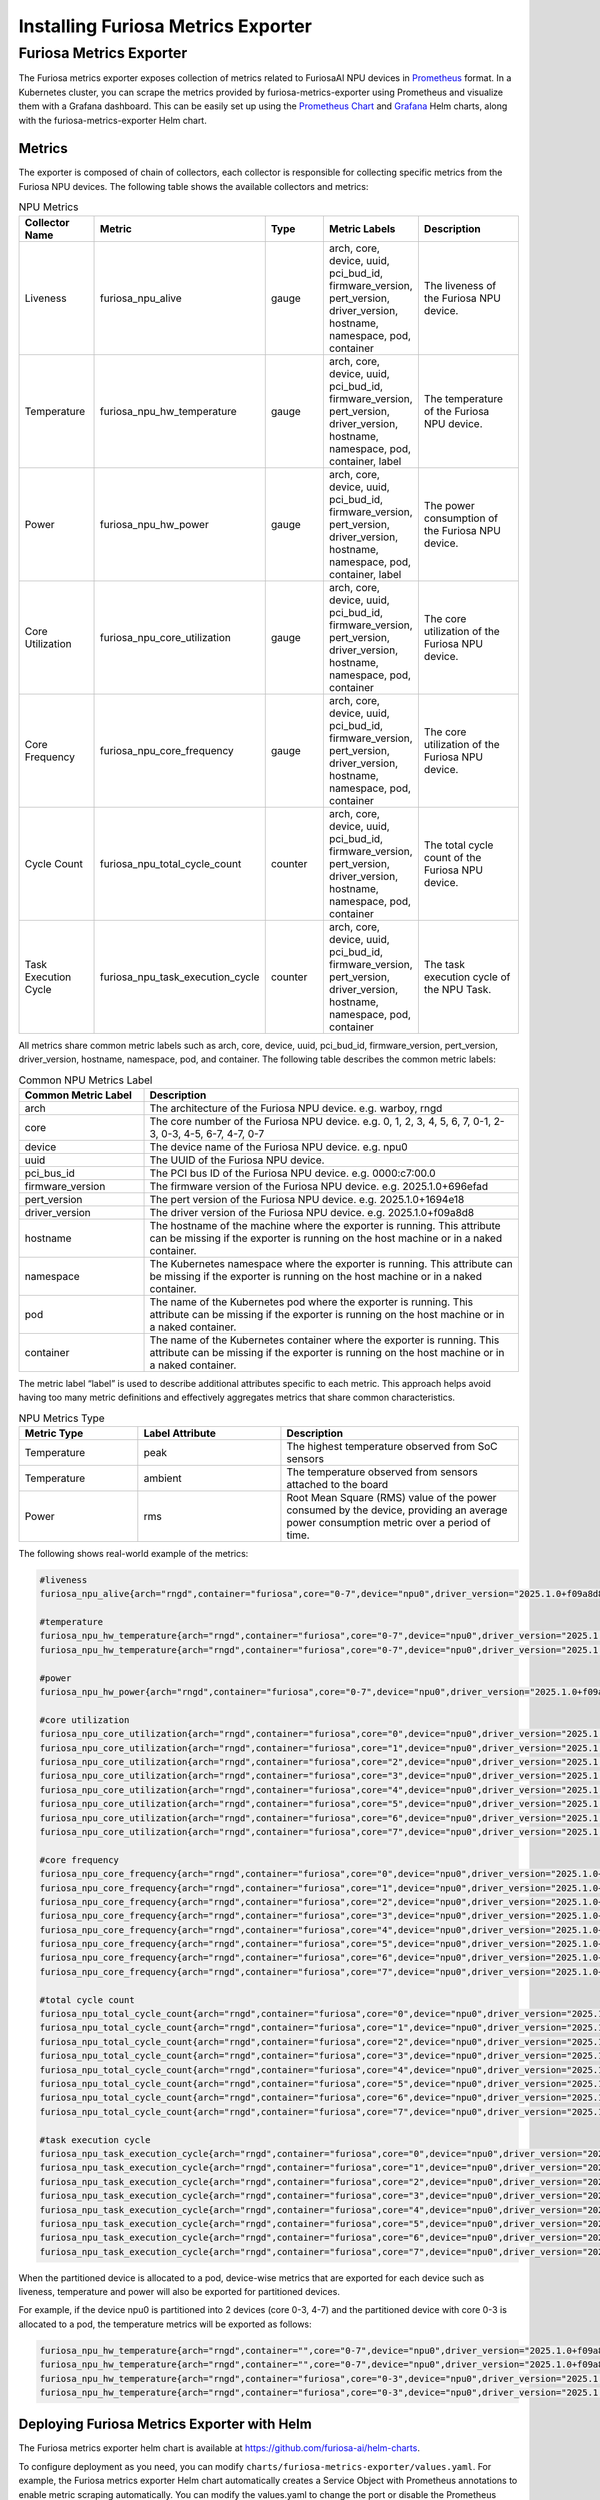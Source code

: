 .. _MetricsExporter:

###################################
Installing Furiosa Metrics Exporter
###################################


Furiosa Metrics Exporter
================================================================
The Furiosa metrics exporter exposes collection of metrics related to
FuriosaAI NPU devices in `Prometheus <https://prometheus.io/>`_ format.
In a Kubernetes cluster, you can scrape the metrics provided by furiosa-metrics-exporter
using Prometheus and visualize them with a Grafana dashboard.
This can be easily set up using the `Prometheus Chart <https://github.com/prometheus-community/helm-charts/tree/main/charts/prometheus>`_
and `Grafana <https://github.com/grafana/helm-charts/tree/main/charts/grafana>`_
Helm charts, along with the furiosa-metrics-exporter Helm chart.


Metrics
-----------------------------------
The exporter is composed of chain of collectors, each collector is responsible
for collecting specific metrics from the Furiosa NPU devices.
The following table shows the available collectors and metrics:


.. list-table:: NPU Metrics
   :align: center
   :widths: 100 100 100 100 200
   :header-rows: 1

   * - Collector Name
     - Metric
     - Type
     - Metric Labels
     - Description
   * - Liveness
     - furiosa_npu_alive
     - gauge
     - arch, core, device, uuid, pci_bud_id, firmware_version, pert_version, driver_version, hostname, namespace, pod, container
     - The liveness of the Furiosa NPU device.
   * - Temperature
     - furiosa_npu_hw_temperature
     - gauge
     - arch, core, device, uuid, pci_bud_id, firmware_version, pert_version, driver_version, hostname, namespace, pod, container, label
     - The temperature of the Furiosa NPU device.
   * - Power
     - furiosa_npu_hw_power
     - gauge
     - arch, core, device, uuid, pci_bud_id, firmware_version, pert_version, driver_version, hostname, namespace, pod, container, label
     - The power consumption of the Furiosa NPU device.
   * - Core Utilization
     - furiosa_npu_core_utilization
     - gauge
     - arch, core, device, uuid, pci_bud_id, firmware_version, pert_version, driver_version, hostname, namespace, pod, container
     - The core utilization of the Furiosa NPU device.
   * - Core Frequency
     - furiosa_npu_core_frequency
     - gauge
     - arch, core, device, uuid, pci_bud_id, firmware_version, pert_version, driver_version, hostname, namespace, pod, container
     - The core utilization of the Furiosa NPU device.
   * - Cycle Count
     - furiosa_npu_total_cycle_count
     - counter
     - arch, core, device, uuid, pci_bud_id, firmware_version, pert_version, driver_version, hostname, namespace, pod, container
     - The total cycle count of the Furiosa NPU device.
   * - Task Execution Cycle
     - furiosa_npu_task_execution_cycle
     - counter
     - arch, core, device, uuid, pci_bud_id, firmware_version, pert_version, driver_version, hostname, namespace, pod, container
     - The task execution cycle of the NPU Task.

All metrics share common metric labels such as arch, core, device, uuid, pci_bud_id, firmware_version, pert_version, driver_version, hostname, namespace, pod, and container.
The following table describes the common metric labels:

.. list-table:: Common NPU Metrics Label
   :align: center
   :widths: 100 300
   :header-rows: 1

   * - Common Metric Label
     - Description
   * - arch
     - The architecture of the Furiosa NPU device. e.g. warboy, rngd
   * - core
     - The core number of the Furiosa NPU device. e.g. 0, 1, 2, 3, 4, 5, 6, 7, 0-1, 2-3, 0-3, 4-5, 6-7, 4-7, 0-7
   * - device
     - The device name of the Furiosa NPU device. e.g. npu0
   * - uuid
     - The UUID of the Furiosa NPU device.
   * - pci_bus_id
     - The PCI bus ID of the Furiosa NPU device. e.g. 0000:c7:00.0
   * - firmware_version
     - The firmware version of the Furiosa NPU device. e.g. 2025.1.0+696efad
   * - pert_version
     - The pert version of the Furiosa NPU device. e.g. 2025.1.0+1694e18
   * - driver_version
     - The driver version of the Furiosa NPU device. e.g. 2025.1.0+f09a8d8
   * - hostname
     - The hostname of the machine where the exporter is running. This attribute can be missing if the exporter is running on the host machine or in a naked container.
   * - namespace
     - The Kubernetes namespace where the exporter is running. This attribute can be missing if the exporter is running on the host machine or in a naked container.
   * - pod
     - The name of the Kubernetes pod where the exporter is running. This attribute can be missing if the exporter is running on the host machine or in a naked container.
   * - container
     - The name of the Kubernetes container where the exporter is running. This attribute can be missing if the exporter is running on the host machine or in a naked container.

The metric label “label” is used to describe additional attributes specific to each metric.
This approach helps avoid having too many metric definitions and effectively aggregates metrics that share common characteristics.

.. list-table:: NPU Metrics Type
   :align: center
   :widths: 100 120 200
   :header-rows: 1

   * - Metric Type
     - Label Attribute
     - Description
   * - Temperature
     - peak
     - The highest temperature observed from SoC sensors
   * - Temperature
     - ambient
     - The temperature observed from sensors attached to the board
   * - Power
     - rms
     - Root Mean Square (RMS) value of the power consumed by the device, providing an average power consumption metric over a period of time.


The following shows real-world example of the metrics:

.. code-block:: sh

  #liveness
  furiosa_npu_alive{arch="rngd",container="furiosa",core="0-7",device="npu0",driver_version="2025.1.0+f09a8d8",firmware_version="2025.1.0+696efad",hostname="cntk002",namespace="default",pci_bus_id="0000:c7:00.0",pert_version="2025.1.0+1694e18",pod="furiosa",uuid="09512C86-0702-4303-8F40-474746474A40"} 1

  #temperature
  furiosa_npu_hw_temperature{arch="rngd",container="furiosa",core="0-7",device="npu0",driver_version="2025.1.0+f09a8d8",firmware_version="2025.1.0+696efad",hostname="cntk002",label="ambient",namespace="default",pci_bus_id="0000:c7:00.0",pert_version="2025.1.0+1694e18",pod="furiosa",uuid="09512C86-0702-4303-8F40-474746474A40"} 52
  furiosa_npu_hw_temperature{arch="rngd",container="furiosa",core="0-7",device="npu0",driver_version="2025.1.0+f09a8d8",firmware_version="2025.1.0+696efad",hostname="cntk002",label="peak",namespace="default",pci_bus_id="0000:c7:00.0",pert_version="2025.1.0+1694e18",pod="furiosa",uuid="09512C86-0702-4303-8F40-474746474A40"} 67.756

  #power
  furiosa_npu_hw_power{arch="rngd",container="furiosa",core="0-7",device="npu0",driver_version="2025.1.0+f09a8d8",firmware_version="2025.1.0+696efad",hostname="cntk002",label="rms",namespace="default",pci_bus_id="0000:c7:00.0",pert_version="2025.1.0+1694e18",pod="furiosa",uuid="09512C86-0702-4303-8F40-474746474A40"} 50

  #core utilization
  furiosa_npu_core_utilization{arch="rngd",container="furiosa",core="0",device="npu0",driver_version="2025.1.0+f09a8d8",firmware_version="2025.1.0+696efad",hostname="cntk002",namespace="default",pci_bus_id="0000:c7:00.0",pert_version="2025.1.0+1694e18",pod="furiosa",uuid="09512C86-0702-4303-8F40-474746474A40"} 99.68363645361265
  furiosa_npu_core_utilization{arch="rngd",container="furiosa",core="1",device="npu0",driver_version="2025.1.0+f09a8d8",firmware_version="2025.1.0+696efad",hostname="cntk002",namespace="default",pci_bus_id="0000:c7:00.0",pert_version="2025.1.0+1694e18",pod="furiosa",uuid="09512C86-0702-4303-8F40-474746474A40"} 99.68363645361265
  furiosa_npu_core_utilization{arch="rngd",container="furiosa",core="2",device="npu0",driver_version="2025.1.0+f09a8d8",firmware_version="2025.1.0+696efad",hostname="cntk002",namespace="default",pci_bus_id="0000:c7:00.0",pert_version="2025.1.0+1694e18",pod="furiosa",uuid="09512C86-0702-4303-8F40-474746474A40"} 99.68363645361265
  furiosa_npu_core_utilization{arch="rngd",container="furiosa",core="3",device="npu0",driver_version="2025.1.0+f09a8d8",firmware_version="2025.1.0+696efad",hostname="cntk002",namespace="default",pci_bus_id="0000:c7:00.0",pert_version="2025.1.0+1694e18",pod="furiosa",uuid="09512C86-0702-4303-8F40-474746474A40"} 99.68363645361265
  furiosa_npu_core_utilization{arch="rngd",container="furiosa",core="4",device="npu0",driver_version="2025.1.0+f09a8d8",firmware_version="2025.1.0+696efad",hostname="cntk002",namespace="default",pci_bus_id="0000:c7:00.0",pert_version="2025.1.0+1694e18",pod="furiosa",uuid="09512C86-0702-4303-8F40-474746474A40"} 99.6826341187199
  furiosa_npu_core_utilization{arch="rngd",container="furiosa",core="5",device="npu0",driver_version="2025.1.0+f09a8d8",firmware_version="2025.1.0+696efad",hostname="cntk002",namespace="default",pci_bus_id="0000:c7:00.0",pert_version="2025.1.0+1694e18",pod="furiosa",uuid="09512C86-0702-4303-8F40-474746474A40"} 99.6826341187199
  furiosa_npu_core_utilization{arch="rngd",container="furiosa",core="6",device="npu0",driver_version="2025.1.0+f09a8d8",firmware_version="2025.1.0+696efad",hostname="cntk002",namespace="default",pci_bus_id="0000:c7:00.0",pert_version="2025.1.0+1694e18",pod="furiosa",uuid="09512C86-0702-4303-8F40-474746474A40"} 99.6826341187199
  furiosa_npu_core_utilization{arch="rngd",container="furiosa",core="7",device="npu0",driver_version="2025.1.0+f09a8d8",firmware_version="2025.1.0+696efad",hostname="cntk002",namespace="default",pci_bus_id="0000:c7:00.0",pert_version="2025.1.0+1694e18",pod="furiosa",uuid="09512C86-0702-4303-8F40-474746474A40"} 99.6826341187199

  #core frequency
  furiosa_npu_core_frequency{arch="rngd",container="furiosa",core="0",device="npu0",driver_version="2025.1.0+f09a8d8",firmware_version="2025.1.0+696efad",hostname="cntk002",namespace="default",pci_bus_id="0000:c7:00.0",pert_version="2025.1.0+1694e18",pod="furiosa",uuid="09512C86-0702-4303-8F40-474746474A40"} 1750
  furiosa_npu_core_frequency{arch="rngd",container="furiosa",core="1",device="npu0",driver_version="2025.1.0+f09a8d8",firmware_version="2025.1.0+696efad",hostname="cntk002",namespace="default",pci_bus_id="0000:c7:00.0",pert_version="2025.1.0+1694e18",pod="furiosa",uuid="09512C86-0702-4303-8F40-474746474A40"} 1750
  furiosa_npu_core_frequency{arch="rngd",container="furiosa",core="2",device="npu0",driver_version="2025.1.0+f09a8d8",firmware_version="2025.1.0+696efad",hostname="cntk002",namespace="default",pci_bus_id="0000:c7:00.0",pert_version="2025.1.0+1694e18",pod="furiosa",uuid="09512C86-0702-4303-8F40-474746474A40"} 1750
  furiosa_npu_core_frequency{arch="rngd",container="furiosa",core="3",device="npu0",driver_version="2025.1.0+f09a8d8",firmware_version="2025.1.0+696efad",hostname="cntk002",namespace="default",pci_bus_id="0000:c7:00.0",pert_version="2025.1.0+1694e18",pod="furiosa",uuid="09512C86-0702-4303-8F40-474746474A40"} 1750
  furiosa_npu_core_frequency{arch="rngd",container="furiosa",core="4",device="npu0",driver_version="2025.1.0+f09a8d8",firmware_version="2025.1.0+696efad",hostname="cntk002",namespace="default",pci_bus_id="0000:c7:00.0",pert_version="2025.1.0+1694e18",pod="furiosa",uuid="09512C86-0702-4303-8F40-474746474A40"} 1750
  furiosa_npu_core_frequency{arch="rngd",container="furiosa",core="5",device="npu0",driver_version="2025.1.0+f09a8d8",firmware_version="2025.1.0+696efad",hostname="cntk002",namespace="default",pci_bus_id="0000:c7:00.0",pert_version="2025.1.0+1694e18",pod="furiosa",uuid="09512C86-0702-4303-8F40-474746474A40"} 1750
  furiosa_npu_core_frequency{arch="rngd",container="furiosa",core="6",device="npu0",driver_version="2025.1.0+f09a8d8",firmware_version="2025.1.0+696efad",hostname="cntk002",namespace="default",pci_bus_id="0000:c7:00.0",pert_version="2025.1.0+1694e18",pod="furiosa",uuid="09512C86-0702-4303-8F40-474746474A40"} 1750
  furiosa_npu_core_frequency{arch="rngd",container="furiosa",core="7",device="npu0",driver_version="2025.1.0+f09a8d8",firmware_version="2025.1.0+696efad",hostname="cntk002",namespace="default",pci_bus_id="0000:c7:00.0",pert_version="2025.1.0+1694e18",pod="furiosa",uuid="09512C86-0702-4303-8F40-474746474A40"} 1750

  #total cycle count
  furiosa_npu_total_cycle_count{arch="rngd",container="furiosa",core="0",device="npu0",driver_version="2025.1.0+f09a8d8",firmware_version="2025.1.0+696efad",hostname="cntk002",namespace="default",pci_bus_id="0000:c7:00.0",pert_version="2025.1.0+1694e18",pod="furiosa",uuid="09512C86-0702-4303-8F40-474746474A40"} 1.7242541456e+10
  furiosa_npu_total_cycle_count{arch="rngd",container="furiosa",core="1",device="npu0",driver_version="2025.1.0+f09a8d8",firmware_version="2025.1.0+696efad",hostname="cntk002",namespace="default",pci_bus_id="0000:c7:00.0",pert_version="2025.1.0+1694e18",pod="furiosa",uuid="09512C86-0702-4303-8F40-474746474A40"} 1.7242541456e+10
  furiosa_npu_total_cycle_count{arch="rngd",container="furiosa",core="2",device="npu0",driver_version="2025.1.0+f09a8d8",firmware_version="2025.1.0+696efad",hostname="cntk002",namespace="default",pci_bus_id="0000:c7:00.0",pert_version="2025.1.0+1694e18",pod="furiosa",uuid="09512C86-0702-4303-8F40-474746474A40"} 1.7242541456e+10
  furiosa_npu_total_cycle_count{arch="rngd",container="furiosa",core="3",device="npu0",driver_version="2025.1.0+f09a8d8",firmware_version="2025.1.0+696efad",hostname="cntk002",namespace="default",pci_bus_id="0000:c7:00.0",pert_version="2025.1.0+1694e18",pod="furiosa",uuid="09512C86-0702-4303-8F40-474746474A40"} 1.7242541456e+10
  furiosa_npu_total_cycle_count{arch="rngd",container="furiosa",core="4",device="npu0",driver_version="2025.1.0+f09a8d8",firmware_version="2025.1.0+696efad",hostname="cntk002",namespace="default",pci_bus_id="0000:c7:00.0",pert_version="2025.1.0+1694e18",pod="furiosa",uuid="09512C86-0702-4303-8F40-474746474A40"} 1.7175902913e+10
  furiosa_npu_total_cycle_count{arch="rngd",container="furiosa",core="5",device="npu0",driver_version="2025.1.0+f09a8d8",firmware_version="2025.1.0+696efad",hostname="cntk002",namespace="default",pci_bus_id="0000:c7:00.0",pert_version="2025.1.0+1694e18",pod="furiosa",uuid="09512C86-0702-4303-8F40-474746474A40"} 1.7175902913e+10
  furiosa_npu_total_cycle_count{arch="rngd",container="furiosa",core="6",device="npu0",driver_version="2025.1.0+f09a8d8",firmware_version="2025.1.0+696efad",hostname="cntk002",namespace="default",pci_bus_id="0000:c7:00.0",pert_version="2025.1.0+1694e18",pod="furiosa",uuid="09512C86-0702-4303-8F40-474746474A40"} 1.7175902913e+10
  furiosa_npu_total_cycle_count{arch="rngd",container="furiosa",core="7",device="npu0",driver_version="2025.1.0+f09a8d8",firmware_version="2025.1.0+696efad",hostname="cntk002",namespace="default",pci_bus_id="0000:c7:00.0",pert_version="2025.1.0+1694e18",pod="furiosa",uuid="09512C86-0702-4303-8F40-474746474A40"} 1.7175902913e+10

  #task execution cycle
  furiosa_npu_task_execution_cycle{arch="rngd",container="furiosa",core="0",device="npu0",driver_version="2025.1.0+f09a8d8",firmware_version="2025.1.0+696efad",hostname="cntk002",namespace="default",pci_bus_id="0000:c7:00.0",pert_version="2025.1.0+1694e18",pod="furiosa",uuid="09512C86-0702-4303-8F40-474746474A40"} 5.686392711e+09
  furiosa_npu_task_execution_cycle{arch="rngd",container="furiosa",core="1",device="npu0",driver_version="2025.1.0+f09a8d8",firmware_version="2025.1.0+696efad",hostname="cntk002",namespace="default",pci_bus_id="0000:c7:00.0",pert_version="2025.1.0+1694e18",pod="furiosa",uuid="09512C86-0702-4303-8F40-474746474A40"} 5.686392711e+09
  furiosa_npu_task_execution_cycle{arch="rngd",container="furiosa",core="2",device="npu0",driver_version="2025.1.0+f09a8d8",firmware_version="2025.1.0+696efad",hostname="cntk002",namespace="default",pci_bus_id="0000:c7:00.0",pert_version="2025.1.0+1694e18",pod="furiosa",uuid="09512C86-0702-4303-8F40-474746474A40"} 5.686392711e+09
  furiosa_npu_task_execution_cycle{arch="rngd",container="furiosa",core="3",device="npu0",driver_version="2025.1.0+f09a8d8",firmware_version="2025.1.0+696efad",hostname="cntk002",namespace="default",pci_bus_id="0000:c7:00.0",pert_version="2025.1.0+1694e18",pod="furiosa",uuid="09512C86-0702-4303-8F40-474746474A40"} 5.686392711e+09
  furiosa_npu_task_execution_cycle{arch="rngd",container="furiosa",core="4",device="npu0",driver_version="2025.1.0+f09a8d8",firmware_version="2025.1.0+696efad",hostname="cntk002",namespace="default",pci_bus_id="0000:c7:00.0",pert_version="2025.1.0+1694e18",pod="furiosa",uuid="09512C86-0702-4303-8F40-474746474A40"} 5.685170235e+09
  furiosa_npu_task_execution_cycle{arch="rngd",container="furiosa",core="5",device="npu0",driver_version="2025.1.0+f09a8d8",firmware_version="2025.1.0+696efad",hostname="cntk002",namespace="default",pci_bus_id="0000:c7:00.0",pert_version="2025.1.0+1694e18",pod="furiosa",uuid="09512C86-0702-4303-8F40-474746474A40"} 5.685170235e+09
  furiosa_npu_task_execution_cycle{arch="rngd",container="furiosa",core="6",device="npu0",driver_version="2025.1.0+f09a8d8",firmware_version="2025.1.0+696efad",hostname="cntk002",namespace="default",pci_bus_id="0000:c7:00.0",pert_version="2025.1.0+1694e18",pod="furiosa",uuid="09512C86-0702-4303-8F40-474746474A40"} 5.685170235e+09
  furiosa_npu_task_execution_cycle{arch="rngd",container="furiosa",core="7",device="npu0",driver_version="2025.1.0+f09a8d8",firmware_version="2025.1.0+696efad",hostname="cntk002",namespace="default",pci_bus_id="0000:c7:00.0",pert_version="2025.1.0+1694e18",pod="furiosa",uuid="09512C86-0702-4303-8F40-474746474A40"} 5.685170235e+09


When the partitioned device is allocated to a pod, device-wise metrics that are exported for each device such as liveness, temperature and power will also be exported for partitioned devices.

For example, if the device npu0 is partitioned into 2 devices (core 0-3, 4-7) and the partitioned device with core 0-3 is allocated to a pod, the temperature metrics will be exported as follows:

.. code-block:: sh

  furiosa_npu_hw_temperature{arch="rngd",container="",core="0-7",device="npu0",driver_version="2025.1.0+f09a8d8",firmware_version="2025.1.0+696efad",hostname="cntk002",label="ambient",namespace="",pci_bus_id="0000:c7:00.0",pert_version="2025.1.0+1694e18",pod="",uuid="09512C86-0702-4303-8F40-474746474A40"} 50
  furiosa_npu_hw_temperature{arch="rngd",container="",core="0-7",device="npu0",driver_version="2025.1.0+f09a8d8",firmware_version="2025.1.0+696efad",hostname="cntk002",label="peak",namespace="",pci_bus_id="0000:c7:00.0",pert_version="2025.1.0+1694e18",pod="",uuid="09512C86-0702-4303-8F40-474746474A40"} 64.41
  furiosa_npu_hw_temperature{arch="rngd",container="furiosa",core="0-3",device="npu0",driver_version="2025.1.0+f09a8d8",firmware_version="2025.1.0+696efad",hostname="cntk002",label="ambient",namespace="default",pci_bus_id="0000:c7:00.0",pert_version="2025.1.0+1694e18",pod="furiosa",uuid="09512C86-0702-4303-8F40-474746474A40"} 50
  furiosa_npu_hw_temperature{arch="rngd",container="furiosa",core="0-3",device="npu0",driver_version="2025.1.0+f09a8d8",firmware_version="2025.1.0+696efad",hostname="cntk002",label="peak",namespace="default",pci_bus_id="0000:c7:00.0",pert_version="2025.1.0+1694e18",pod="furiosa",uuid="09512C86-0702-4303-8F40-474746474A40"} 64.41


Deploying Furiosa Metrics Exporter with Helm
---------------------------------------------------------
The Furiosa metrics exporter helm chart is available at https://github.com/furiosa-ai/helm-charts.

To configure deployment as you need, you can modify ``charts/furiosa-metrics-exporter/values.yaml``.
For example, the Furiosa metrics exporter Helm chart automatically creates a Service Object with Prometheus annotations to enable metric scraping automatically.
You can modify the values.yaml to change the port or disable the Prometheus annotations if needed.

You can deploy the Furiosa Metrics Exporter by running the following commands:

.. code-block:: sh

    helm repo add furiosa https://furiosa-ai.github.io/helm-charts
    helm repo update
    helm install furiosa-metrics-exporter furiosa/furiosa-metrics-exporter -n kube-system


